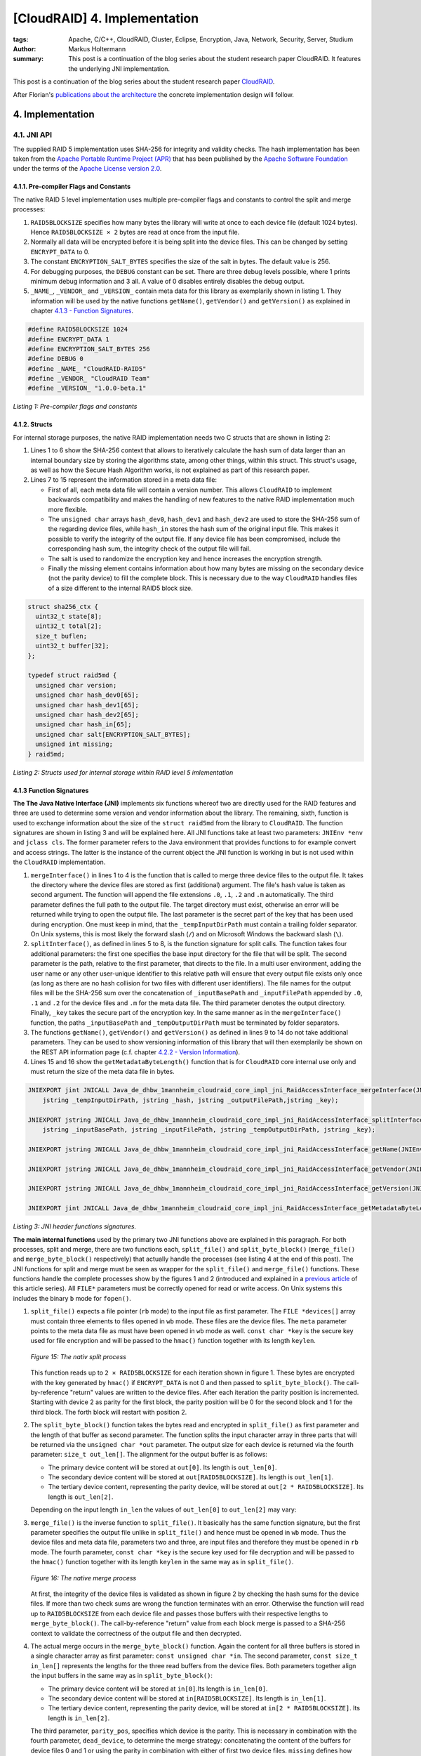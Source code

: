 =============================
[CloudRAID] 4. Implementation
=============================

:tags: Apache, C/C++, CloudRAID, Cluster, Eclipse, Encryption, Java, Network,
   Security, Server, Studium
:author: Markus Holtermann
:summary: This post is a continuation of the blog series about the student
   research paper CloudRAID. It features the underlying JNI implementation.


This post is a continuation of the blog series about the student research paper
`CloudRAID`_.

After Florian's `publications about the architecture`_ the concrete
implementation design will follow.


4. Implementation
=================

4.1. JNI API
------------

The supplied RAID 5 implementation uses SHA-256 for integrity and validity
checks. The hash implementation has been taken from the `Apache Portable
Runtime Project (APR)`_ that has been published by the `Apache Software
Foundation`_ under the terms of the `Apache License version 2.0`_.


4.1.1. Pre-compiler Flags and Constants
~~~~~~~~~~~~~~~~~~~~~~~~~~~~~~~~~~~~~~~

The native RAID 5 level implementation uses multiple pre-compiler flags and
constants to control the split and merge processes:

#. ``RAID5BLOCKSIZE`` specifies how many bytes the library will write at once
   to each device file (default 1024 bytes). Hence ``RAID5BLOCKSIZE × 2`` bytes
   are read at once from the input file.
#. Normally all data will be encrypted before it is being split into the device
   files. This can be changed by setting ``ENCRYPT_DATA`` to 0.
#. The constant ``ENCRYPTION_SALT_BYTES`` specifies the size of the salt in
   bytes. The default value is 256.
#. For debugging purposes, the ``DEBUG`` constant can be set. There are three
   debug levels possible, where 1 prints minimum debug information and 3 all. A
   value of 0 disables entirely disables the debug output.
#. ``_NAME_``, ``_VENDOR_`` and ``_VERSION_`` contain meta data for this
   library as exemplarily shown in listing 1. They information will be used by
   the native functions ``getName()``, ``getVendor()`` and ``getVersion()`` as
   explained in chapter `4.1.3 - Function Signatures`_.

.. code-block:: c

    #define RAID5BLOCKSIZE 1024
    #define ENCRYPT_DATA 1
    #define ENCRYPTION_SALT_BYTES 256
    #define DEBUG 0
    #define _NAME_ "CloudRAID-RAID5"
    #define _VENDOR_ "CloudRAID Team"
    #define _VERSION_ "1.0.0-beta.1"

*Listing 1: Pre-compiler flags and constants*


4.1.2. Structs
~~~~~~~~~~~~~~

For internal storage purposes, the native RAID implementation needs two C
structs that are shown in listing 2:

#. Lines 1 to 6 show the SHA-256 context that allows to iteratively calculate
   the hash sum of data larger than an internal boundary size by storing the
   algorithms state, among other things, within this struct. This struct's
   usage, as well as how the Secure Hash Algorithm works, is not explained as
   part of this research paper.
#. Lines 7 to 15 represent the information stored in a meta data file:

   * First of all, each meta data file will contain a version number. This
     allows ``CloudRAID`` to implement backwards compatibility and makes the
     handling of new features to the native RAID implementation much more
     flexible.
   * The ``unsigned char`` arrays ``hash_dev0``, ``hash_dev1`` and
     ``hash_dev2`` are used to store the SHA-256 sum of  the regarding device
     files, while ``hash_in`` stores the hash sum of the original input file.
     This makes it possible to verify the integrity of the output file. If any
     device file has been compromised, include the corresponding hash sum, the
     integrity check of the output file will fail.
   * The salt is used to randomize the encryption key and hence increases the
     encryption strength.
   * Finally the missing element contains information about how many bytes are
     missing on the secondary device (not the parity device) to fill the
     complete block. This is necessary due to the way ``CloudRAID`` handles
     files of a size different to the internal RAID5 block size.

.. code-block:: c

    struct sha256_ctx {
      uint32_t state[8];
      uint32_t total[2];
      size_t buflen;
      uint32_t buffer[32];
    };

    typedef struct raid5md {
      unsigned char version;
      unsigned char hash_dev0[65];
      unsigned char hash_dev1[65];
      unsigned char hash_dev2[65];
      unsigned char hash_in[65];
      unsigned char salt[ENCRYPTION_SALT_BYTES];
      unsigned int missing;
    } raid5md;

*Listing 2: Structs used for internal storage within RAID level 5
imlementation*


4.1.3 Function Signatures
~~~~~~~~~~~~~~~~~~~~~~~~~

**The The Java Native Interface (JNI)** implements six functions whereof two
are directly used for the RAID features and three are used to determine some
version and vendor information about the library. The remaining, sixth,
function is used to exchange information about the size of the ``struct
raid5md`` from the library to ``CloudRAID``. The function signatures are shown
in listing 3 and will be explained here. All JNI functions take at least two
parameters: ``JNIEnv *env`` and ``jclass cls``. The former parameter refers to
the Java environment that provides functions to for example convert and access
strings. The latter is the instance of the current object the JNI function is
working in but is not used within the ``CloudRAID`` implementation.

#. ``mergeInterface()`` in lines 1 to 4 is the function that is called to merge
   three device files to the output file. It takes the directory where the
   device files are stored as first (additional) argument. The file's hash
   value is taken as second argument. The function will append the file
   extensions ``.0``, ``.1``, ``.2`` and ``.m`` automatically. The third
   parameter defines the full path to the output file. The target directory
   must exist, otherwise an error will be returned while trying to open the
   output file. The last parameter is the secret part of the key that has been
   used during encryption. One must keep in mind, that the
   ``_tempInputDirPath`` must contain a trailing folder separator. On Unix
   systems, this is most likely the forward slash (``/``) and on Microsoft
   Windows the backward slash (``\``).
#. ``splitInterface()``, as defined in lines 5 to 8, is the function signature
   for split calls. The function takes four additional parameters: the first
   one specifies the base input directory for the file that will be split.  The
   second parameter is the path, relative to the first parameter, that directs
   to the file. In a multi user environment, adding the user name or any other
   user-unique identifier to this relative path will ensure that every output
   file exists only once (as long as there are no hash collision for two files
   with different user identifiers). The file names for the output files will
   be the SHA-256 sum over the concatenation of ``_inputBasePath`` and
   ``_inputFilePath`` appended by ``.0``, ``.1`` and ``.2`` for the device
   files and ``.m`` for the meta data file.  The third parameter denotes the
   output directory. Finally, ``_key`` takes the secure part of the encryption
   key. In the same manner as in the ``mergeInterface()`` function, the paths
   ``_inputBasePath`` and ``_tempOutputDirPath`` must be terminated by folder
   separators.
#. The functions ``getName()``, ``getVendor()`` and ``getVersion()`` as defined
   in lines 9 to 14 do not take additional parameters. They can be used to show
   versioning information of this library that will then exemplarily be shown
   on the REST API information page (c.f. chapter `4.2.2 - Version Information`_).
#. Lines 15 and 16 show the ``getMetadataByteLength()`` function that is for
   ``CloudRAID`` core internal use only and must return the size of the meta
   data file in bytes.

.. code-block:: jni

    JNIEXPORT jint JNICALL Java_de_dhbw_1mannheim_cloudraid_core_impl_jni_RaidAccessInterface_mergeInterface(JNIEnv *env, jclass cls,
        jstring _tempInputDirPath, jstring _hash, jstring _outputFilePath,jstring _key);

    JNIEXPORT jstring JNICALL Java_de_dhbw_1mannheim_cloudraid_core_impl_jni_RaidAccessInterface_splitInterface(JNIEnv *env, jclass cls,
        jstring _inputBasePath, jstring _inputFilePath, jstring _tempOutputDirPath, jstring _key);

    JNIEXPORT jstring JNICALL Java_de_dhbw_1mannheim_cloudraid_core_impl_jni_RaidAccessInterface_getName(JNIEnv *env, jclass cls);

    JNIEXPORT jstring JNICALL Java_de_dhbw_1mannheim_cloudraid_core_impl_jni_RaidAccessInterface_getVendor(JNIEnv *env, jclass cls);

    JNIEXPORT jstring JNICALL Java_de_dhbw_1mannheim_cloudraid_core_impl_jni_RaidAccessInterface_getVersion(JNIEnv *env, jclass cls);

    JNIEXPORT jint JNICALL Java_de_dhbw_1mannheim_cloudraid_core_impl_jni_RaidAccessInterface_getMetadataByteLength(JNIEnv *env, jclass cls);

*Listing 3: JNI header functions signatures.*

**The main internal functions** used by the primary two JNI functions above are
explained in this paragraph. For both processes, split and merge, there are two
functions each, ``split_file()`` and ``split_byte_block()`` (``merge_file()``
and ``merge_byte_block()`` respectively) that actually handle the processes
(see listing 4 at the end of this post). The JNI functions for split and merge
must be seen as wrapper for the ``split_file()`` and ``merge_file()``
functions. These functions handle the complete processes show by the figures 1
and 2 (introduced and explained in a `previous article`_ of this article
series). All ``FILE*`` parameters must be correctly opened for read or write
access. On Unix systems this includes the binary ``b`` mode for ``fopen()``.

#. ``split_file()`` expects a file pointer (``rb`` mode) to the input file as
   first parameter. The ``FILE *devices[]`` array must contain three elements
   to files opened in ``wb`` mode. These files are the device files. The
   ``meta`` parameter points to the meta data file as must have been opened in
   ``wb`` mode as well. ``const char *key`` is the secure key used for file
   encryption and will be passed to the ``hmac()`` function together with its
   length ``keylen``.

   .. figure:: /images/cloudraid/flowchart-native-split.png
      :align: center
      :alt: Split process operation flowchart

      *Figure 15: The nativ split process*

   This function reads up to ``2 × RAID5BLOCKSIZE`` for each iteration shown in
   figure 1. These bytes are encrypted with the key generated by ``hmac()`` if
   ``ENCRYPT_DATA`` is not 0 and then passed to ``split_byte_block()``. The
   call-by-reference "return" values are written to the device files. After
   each iteration the parity position is incremented. Starting with device 2 as
   parity for the first block, the parity position will be 0 for the second
   block and 1 for the third block. The forth block will restart with position
   2.
#. The ``split_byte_block()`` function takes the bytes read and encrypted in
   ``split_file()`` as first parameter and the length of that buffer as second
   parameter. The function splits the input character array in three parts that
   will be returned via the ``unsigned char *out`` parameter. The output size
   for each device is returned via the fourth parameter: ``size_t out_len[]``.
   The alignment for the output buffer is as follows:

   * The primary device content will be stored at ``out[0]``. Its length is
     ``out_len[0]``.
   * The secondary device content will be stored at ``out[RAID5BLOCKSIZE]``.
     Its length is ``out_len[1]``.
   * The tertiary device content, representing the parity device, will be
     stored at ``out[2 * RAID5BLOCKSIZE]``. Its length is ``out_len[2]``.

   Depending on the input length ``in_len`` the values of ``out_len[0]`` to
   ``out_len[2]`` may vary:

   .. pngmath::

      \begin{equation*}
        \overrightarrow{\text{out\_len}} = \left\{
        \begin{array}{l l}
            \begin{pmatrix}
                \text{in\_len}\\
                0\\
                \text{in\_len}
            \end{pmatrix} & \quad \text{if in\_len $\leq$ BS}\\
            \begin{pmatrix}
                \text{BS}\\
                \text{in\_len} - \text{BS}\\
                \text{BS}
            \end{pmatrix} & \quad \text{if in\_len $>$ BS}\\
        \end{array} \right.
      \end{equation*}

#. ``merge_file()`` is the inverse function to ``split_file()``. It basically
   has the same function signature, but the first parameter specifies the
   output file unlike in ``split_file()`` and hence must be opened in ``wb``
   mode. Thus the device files and meta data file, parameters two and three,
   are input files and therefore they must be opened in ``rb`` mode. The fourth
   parameter, ``const char *key`` is the secure key used for file decryption
   and will be passed to the ``hmac()`` function together with its length
   ``keylen`` in the same way as in ``split_file()``.

   .. figure:: /images/cloudraid/flowchart-native-merge.png
      :align: center
      :alt: Merge process operation flowchart

      *Figure 16: The native merge process*

   At first, the integrity of the device files is validated as shown in figure
   2 by checking the hash sums for the device files. If more than two check
   sums are wrong the function terminates with an error. Otherwise the function
   will read up to ``RAID5BLOCKSIZE`` from each device file and passes those
   buffers with their respective lengths to ``merge_byte_block()``. The
   call-by-reference "return" value from each block merge is passed to a
   SHA-256 context to validate the correctness of the output file and then
   decrypted.
#. The actual merge occurs in the ``merge_byte_block()`` function. Again the
   content for all three buffers is stored in a single character array as first
   parameter: ``const unsigned char *in``. The second parameter, ``const size_t
   in_len[]`` represents the lengths for the three read buffers from the device
   files. Both parameters together align the input buffers in the same way as
   in ``split_byte_block()``:

   * The primary device content will be stored at ``in[0]``.Its length is
     ``in_len[0]``.
   * The secondary device content will be stored at ``in[RAID5BLOCKSIZE]``. Its
     length is ``in_len[1]``.
   * The tertiary device content, representing the parity device, will be
     stored at ``in[2 * RAID5BLOCKSIZE]``. Its length is ``in_len[2]``.

   The third parameter, ``parity_pos``, specifies which device is the parity.
   This is necessary in combination with the fourth parameter, ``dead_device``,
   to determine the merge strategy: concatenating the content of the buffers
   for device files 0 and 1 or using the parity in combination with either of
   first two device files. ``missing`` defines how many bytes are missing on
   the secondary device. Only the last block of each overall merge process may
   set this parameter to a value ``> 0``. The penultimate parameter, ``*out``
   stores the merged data with a total length of ``*out_len`` but at most ``2 ×
   RAID5BLOCKSIZE``.
#. ``create_salt()``: the complete security of the whole encryption process
   relies on the strength of the key given to ``split_file()`` and
   ``merge_file()``. However, to protect the data against attacks using rainbow
   tables the encryption key is being salted. The salt of length
   ``ENCRYPTION_SALT_BYTES`` is generated by this function. On Microsoft
   Windows each byte of the salt will be set by a return value of ``rand()``
   after initializing the pseudo random generator with ``srand(time(NULL))``.
   On all other *Operating Systems* (OSs), that can be expect to be Unix, the
   functions reads ``ENCRYPTION_SALT_BYTES`` from ``/dev/urandom`` which can be
   seen to be random.
#. The salted key used during encryption and decryption is created by the
   function ``hmac()``. This function is an implementation of the *Federal
   Information Processing Standards Publication* (FIPS PUB) 198 [NIS02] HMAC
   specification and takes five parameters: the first two parameters (``*key``
   and ``keylen``) define the secure key given by the JNI function
   ``split_file()`` and ``merge_file()``. Parameters three and four link to the
   ``*salt`` (optimally generated by the ``create_salt()`` function) and its
   length that is ``ENCRYPTION_SALT_BYTES`` by default. The last parameter,
   ``*hash``, is a call-by-reference parameter and "returns" the HMAC for the
   given ``*key`` and ``*salt``.

The general mode of operation can be expressed by the following two
expressions:

.. pngmath::

    \begin{align*}
      H \; &= \; \text{The underlying hash function, here SHA-256}\\
      B \; &= \; \text{The internal block size of $H$ in bytes, here 64}\\
      L \; &= \; \text{The block size of the output of $H$ in bytes, here 32}\\
      K \; &= \; \text{The input key}\\
      S \; &= \; \text{The salt}\\
      |x| \; &= \; \text{Defines the length of a string x}\\
      \oplus \; &= \; \text{Bitwise XOR}\\
      \| \; &= \; \text{Concatenation}\\
      x^y \; &= \; \underbrace{x\| x\|\cdots x\| x}_\text{$y$ times}\\
      pad_i \; &= \; 0x36^B\\
      pad_o \; &= \; 0x5C^B\\
      K_0 \; &= \; \left\{
          \begin{array}{l l}
              K \| 0x00^{B-|K|} & \quad \text{if $|K| < B$ }\\
              K & \quad \text{if $|K| = B$}\\
              H(K) \| 0x00^{B-L} & \quad \text{if $|K| > B$ }\\
          \end{array} \right.\\
      \text{HMAC} \; &= \; H((K_0 \oplus pad_o) \| H((K_0 \oplus pad_i) \| S))
    \end{align*}


The implementation of the HMAC [NIS02]_ standard has been validated by
computing the digest values for the test cases 1, 2, 3, 4, 6 and 7 defined in
RFC 4231 [Nys05]_. Test case 5 has not been tested since the truncation is not
needed in ``CloudRAID`` and was therefore not implemented.

.. code-block:: c

    int split_file(FILE *in, FILE *devices[], FILE *meta,
      const char *key, const int keylen);

    void split_byte_block(const unsigned char *in, const size_t in_len,
      unsigned char *out, size_t out_len[]);

    int merge_file(FILE *out, FILE *devices[], FILE *meta,
      const char *key, const int keylen);

    void merge_byte_block(const unsigned char *in, const size_t in_len[],
      const unsigned int parity_pos, const unsigned int dead_device,
      const unsigned int missing, unsigned char *out, size_t *out_len);

    int create_salt(unsigned char *salt);

    unsigned long hmac(const unsigned char *key,
      const unsigned int keylen, const unsigned char *salt,
      const unsigned int saltlen, unsigned char *hash);

*Listing 4: Internal native header function signatures*


Sources
=======

.. [NIS02] NIST Computer Security Division (CSD). The Keyed-Hash Message
   Authentication Code (HMAC). Federal Information Processing Standards
   Publication FIPS PUB 198, National Institute of Standards and Technology,
   March 6, 2002. http://csrc.nist.gov/publications/fips/fips198/fips-198a.pdf.

.. [Nys05] Magnus Nystrom. Identifiers and Test Vectors for HMAC-SHA-224,
   HMAC-SHA-256, HMAC-SHA-384, and HMAC-SHA-512, December 2005.
   http://tools.ietf.org/html/rfc4231


.. _CloudRAID:
   {filename}/Development/2012-10-28__en__cloudraid-1-introduction.rst
.. _publications about the architecture:
   http://blog.fbausch.de/cloudraid-3-concept-continuation/
.. _Apache Portable Runtime Project (APR): http://apr.apache.org/
.. _Apache Software Foundation: http://apache.org/
.. _Apache License version 2.0: http://www.apache.org/licenses/LICENSE-2.0.html
.. _4.1.3 - Function Signatures: #function-signatures
.. _4.2.2 - Version Information:
   {filename}/Development/2012-11-15__en__cloudraid-4-implementation-continuation.rst#version-information
.. _previous article:
   http://blog.fbausch.de/cloudraid-3-concept-continuation/
